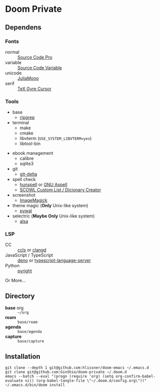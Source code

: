 * Doom Private

** Dependens
*** Fonts
  - normal :: [[https://adobe-fonts.github.io/source-code-pro/][Source Code Pro]]
  - variable :: [[https://adobe-fonts.github.io/source-code-pro/][Source Code Variable]]
  - unicode :: [[https://juliamono.netlify.app][JuliaMono]]
  - serif :: [[https://ctan.org/pkg/tex-gyre-cursor][TeX Gyre Cursor]]

*** Tools
  + base
    - [[https://github.com/BurntSushi/ripgrep][ripgrep]]
  + terminal
    - make
    - cmake
    - libvterm (~USE_SYSTEM_LIBVTERM=yes~)
    - libtool-bin
  # + org-roam
  #   - graphviz
  + ebook management
    - calibre
    - sqlite3
  + git
    - [[https://github.com/dandavison/delta][git-delta]]
  + spell check
    - [[https://hunspell.github.io/][hunspell]] or [[http://aspell.net/][GNU Aspell]]
    - [[http://app.aspell.net/create][SCOWL Custom List / Dicionary Creator]]
  + screenshot
    - [[https://imagemagick.org/index.php][ImageMagick]]
  + theme magic (*Only* Unix-like system)
    - [[https://github.com/dylanaraps/pywal][pywal]]
  + selectric (*Maybe Only* Unix-like system)
    - [[https://alsa-project.org/wiki/Main_Page][alsa]]

*** LSP
  + CC :: [[https://github.com/MaskRay/ccls][ccls]] or [[https://clangd.llvm.org/][clangd]]
  + JavaScript / TypeScript :: [[https://deno.land/][deno]] or [[https://www.npmjs.com/package/typescript-language-server][typescript-language-server]]
  + Python :: [[https://github.com/microsoft/pyright][pyright]]

Or More...

** Directory
  + *base* org :: =~/org=
  + *roam* :: =base/roam=
  + *agenda* :: =base/agenda=
  + *capture* :: =base/capture=

** Installation
#+begin_src shell
git clone --depth 1 git@github.com:hlissner/doom-emacs ~/.emacs.d
git clone git@github.com:GinShio/doom-private ~/.doom.d
emacs --batch --eval "(progn (require 'org) (setq org-confirm-babel-evaluate nil) (org-babel-tangle-file \"~/.doom.d/config.org\"))"
~/.emacs.d/bin/doom install
#+end_src
